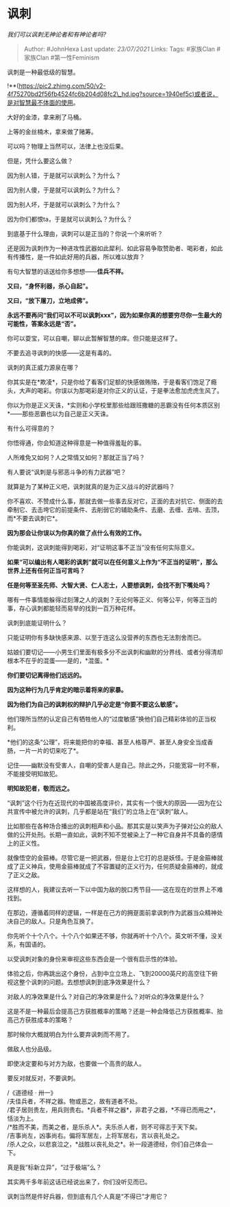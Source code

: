 * 讽刺
  :PROPERTIES:
  :CUSTOM_ID: 讽刺
  :END:

/我们可以讽刺无神论者和有神论者吗?/

#+BEGIN_QUOTE
  Author: #JohnHexa Last update: /23/07/2021/ Links: Tags: #家族Clan
  #家族Clan #第一性Feminism
#+END_QUOTE

讽刺是一种最低级的智慧。

!**(https://pic2.zhimg.com/50/v2-4f75270bd2f56fb4524fc6b204d08fc2\_hd.jpg?source=1940ef5c)或者说，是对智慧最不体面的使用。

大好的金漆，拿来刷了马桶。

上等的金丝楠木，拿来做了赌筹。

可以吗？物理上当然可以，法律上也没后果。

但是，凭什么要这么做？

因为别人错，于是就可以讽刺么？为什么？

因为别人傻，于是就可以讽刺么？为什么？

因为别人坏，于是就可以讽刺么？为什么？

因为你们都恨ta，于是就可以讽刺么？为什么？

到底基于什么理由，讽刺可以是正当的？你说一个来听听？

还是因为讽刺作为一种进攻性武器如此犀利、如此容易争取赞助者、喝彩者，如此有传播性，是一件如此好用的兵器，所以难以放弃？

有句大智慧的话送给你多想想------*佳兵不祥。*

*又曰，“身怀利器，杀心自起”。*

*又曰，“放下屠刀，立地成佛”。*

*永远不要再问“我们可以不可以讽刺xxx”，因为如果你真的想要穷尽你一生最大的可能性，答案永远是“否”。*

你可以耍宝，可以自嘲，聊以此暂解智慧的痒。但只能是这样了。

不要去追寻讽刺的快感------这是有毒的。

讽刺的真正威力源泉在哪？

你其实是在*欺凌*，只是你给了看客们足额的快感做贿赂，于是看客们饱足了瘾头，大声的喝彩。你误以为那喝彩是对你正义的认证，于是拳法愈加虎虎生风了。

你以为你是正义天诛，*实则和小学校里那些给跟班撒糖的恶霸没有任何本质区别*------那些恶霸也以为自己是正义天诛。

有什么可得意的？

你悟得通，你会知道这种得意是一种值得羞耻的事。

人所难免又如何？人之常情又如何？那就正当了吗？

有人要说“讽刺是与邪恶斗争的有力武器”吧？

就算是为了某种正义吧，讽刺就真的是为正义战斗的好武器吗？

你不喜欢、不赞成什么事，那就去做一些事去反对它，正面的去对抗它、侧面的去牵制它、去击垮它的前提条件、去削弱它的辅助条件、去磨、去缠、去啃、去顶，而*不要去讽刺它*。

*因为那会让你误以为你真的做了点什么有效的工作。*

你能讽刺，这讽刺能得到喝彩，对“证明这事不正当”没有任何实际意义。

*如果“可以编出有人喝彩的讽刺”就可以在任何意义上作为“不正当的证明”，那么世界上还有任何正当可言吗？*

*任是何等至圣先师、大智大贤、仁人志士，人要想讽刺，会找不到下嘴处吗？*

哪有一件事情能躲得过刻薄之人的讽刺？无论何等正义、何等公平，何等正当的事，存心讽刺都能轻而易举的找到一百万种花样。

讽刺到底能证明什么？

只能证明你有多缺快感来源、以至于连这么没营养的东西也无法割舍而已。

姑娘们要切记------小男生们里面有极多分不出讽刺和幽默的分界线、或者分得清却根本不在乎的混蛋------是的，*混蛋。*

*你们要切记离得他们远远的。*

*因为这种行为几乎肯定的暗示着将来的家暴。*

*因为他们为自己的讽刺权的辩护几乎必定是“你要不要这么敏感”。*

他们理所当然的认定自己有牺牲他人的“过度敏感”换他们自己精彩体验的正当权利。

*他们的这条“公理”，将来能把你的幸福、甚至人格尊严、甚至人身安全当成香肠，一片一片的切来吃了*。

记住------幽默没有受害人，自嘲的受害人是自己。除此之外，只能宽容一时不察，不能接受明知故犯。

*明知故犯者，敬而远之。*

“讽刺”这个行为在近现代的中国被高度评价，其实有一个很大的原因------因为在公共宣传中被允许的讽刺，几乎都是站在“我们”的立场上在“讽刺”敌人。

比如那些在各种场合播出的讽刺相声和小品。那其实是以笑声为子弹对公众的敌人做的公开处刑。长期一直如此，讽刺不知不觉被染上了一种它自身并不具备的感情上的正义性。

就像悟空的金箍棒。尽管它是一把武器，但是台上它打的总是妖怪。于是金箍棒就成了正义神兵，使用金箍棒就成了不容置疑的正义行为，任何质疑金箍棒的，就成了正义之敌。

这样想的人，我建议去听一下以中国为敌的脱口秀节目------这在现在的世界上不难找到。

在那边，遵循着同样的逻辑，一样是在己方的拥趸面前拿讽刺作为武器当众精神处决自己的敌人。只是角色互换了。

你先听个十个八个。十个八个如果还不够，你就再听十个八个。英文听不懂，没关系，有国语的。

以受讽刺对象的身份来审视这些东西会是一个很有启示性的体验。

体验之后，你再跳出这个身份，占到中立立场上、飞到20000英尺的高空往下俯视这整个讽刺的问题。去想想讽刺到底净效果是什么？

对敌人的净效果是什么？对自己的净效果是什么？对听众的净效果是什么？

这是不是一种最后会提高己方获胜概率的策略？还是一种会降低己方获胜概率、抬高己方获胜成本的策略？

那时候你大概就明白为什么要弃讽刺而不用了。

做敌人也分品级。

即使决定要和与对方为敌，也要做一个高贵的敌人。

要反对就反对，不要讽刺。

/《道德经 · 卅一》\\
/夫佳兵者，不祥之器。物或恶之，故有道者不处。\\
/君子居则贵左，用兵则贵右。*兵者不祥之器*，非君子之器，*不得已而用之*，恬淡为上。\\
/*胜而不美，而美之者，是乐杀人*。夫乐杀人者，则不可得志于天下矣。\\
/吉事尚左，凶事尚右。偏将军居左，上将军居右，言以丧礼处之。\\
/杀人之众，以悲哀泣之，*战胜以丧礼处之*。补一段道德经，你们自己体会一下。

真是我“标新立异”，“过于极端”么？

其实两千多年前这话已经说出来了，你们没听见而已。

讽刺当然是件好兵器，但到底有几个人真是“不得已”才用它？
